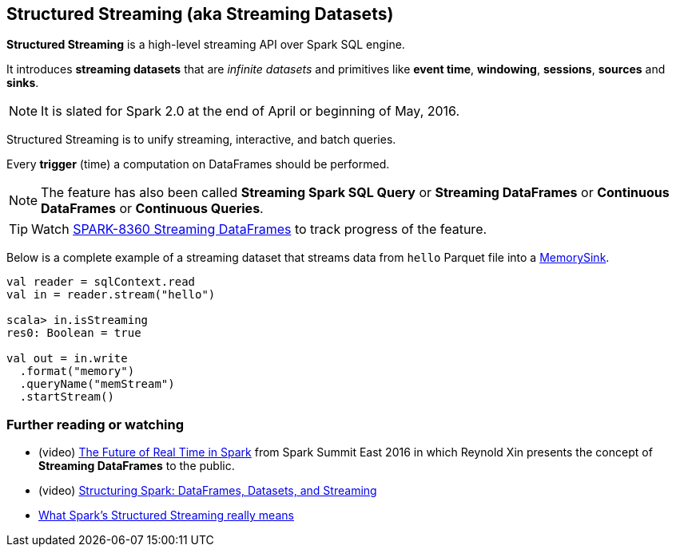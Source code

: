 == Structured Streaming (aka Streaming Datasets)

*Structured Streaming* is a high-level streaming API over Spark SQL engine.

It introduces *streaming datasets* that are _infinite datasets_ and primitives like *event time*, *windowing*, *sessions*, *sources* and *sinks*.

NOTE: It is slated for Spark 2.0 at the end of April or beginning of May, 2016.

Structured Streaming is to unify streaming, interactive, and batch queries.

Every *trigger* (time) a computation on DataFrames should be performed.

NOTE: The feature has also been called *Streaming Spark SQL Query* or *Streaming DataFrames* or *Continuous DataFrames* or *Continuous Queries*.

TIP: Watch https://issues.apache.org/jira/browse/SPARK-8360[SPARK-8360 Streaming DataFrames] to track progress of the feature.

Below is a complete example of a streaming dataset that streams data from `hello` Parquet file into a link:spark-sql-sink.adoc#MemorySink[MemorySink].

[source, scala]
----
val reader = sqlContext.read
val in = reader.stream("hello")

scala> in.isStreaming
res0: Boolean = true

val out = in.write
  .format("memory")
  .queryName("memStream")
  .startStream()
----

=== [[i-want-more]] Further reading or watching

* (video) https://youtu.be/oXkxXDG0gNk[The Future of Real Time in Spark] from Spark Summit East 2016 in which Reynold Xin presents the concept of *Streaming DataFrames* to the public.
* (video) https://youtu.be/i7l3JQRx7Qw?t=19m15s[Structuring Spark: DataFrames, Datasets, and Streaming]
* http://www.infoworld.com/article/3052924/analytics/what-sparks-structured-streaming-really-means.html[What Spark's Structured Streaming really means]
